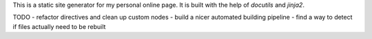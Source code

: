 This is a static site generator for my personal online page.
It is built with the help of *docutils* and *jinja2*.

TODO
- refactor directives and clean up custom nodes
- build a nicer automated building pipeline
- find a way to detect if files actually need to be rebuilt
